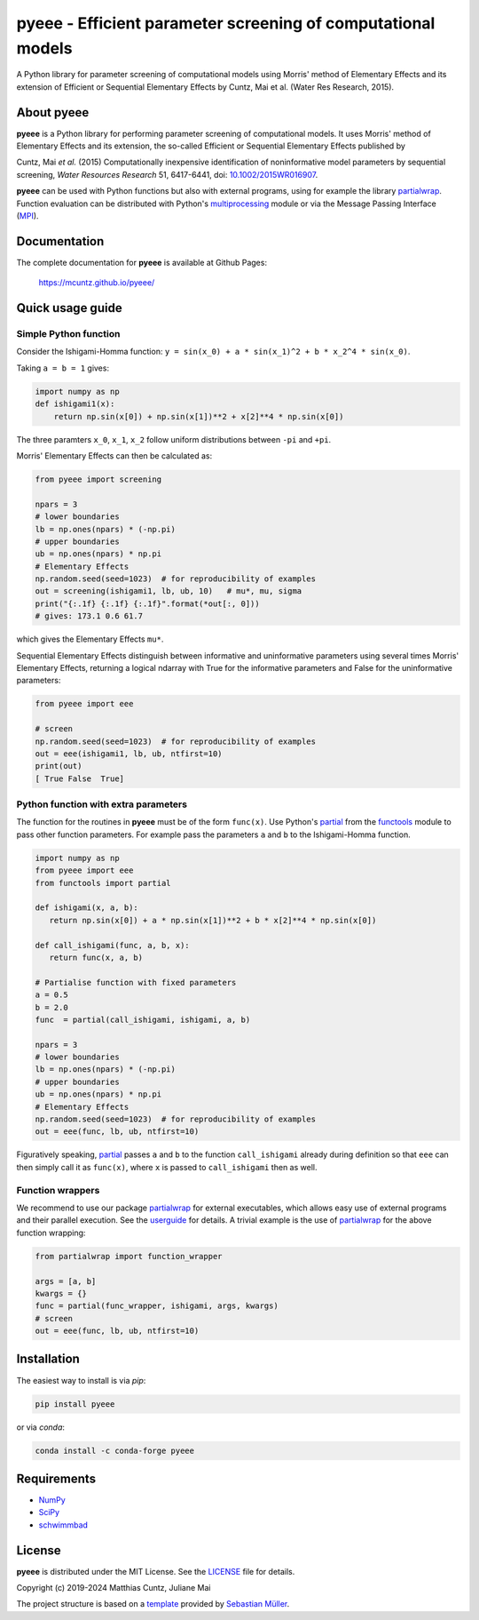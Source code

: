 pyeee - Efficient parameter screening of computational models
=============================================================
..
   pandoc -f rst -t html -o README.html README.rst

A Python library for parameter screening of computational models using
Morris' method of Elementary Effects and its extension of Efficient
or Sequential Elementary Effects by Cuntz, Mai et al. (Water Res
Research, 2015).

|DOI| |PyPI version| |Conda version| |License| |Build Status| |Coverage Status|


About pyeee
-----------

**pyeee** is a Python library for performing parameter screening of
computational models. It uses Morris' method of Elementary Effects and
its extension, the so-called Efficient or Sequential Elementary Effects
published by

Cuntz, Mai `et al.` (2015) Computationally inexpensive identification
of noninformative model parameters by sequential screening,
`Water Resources Research` 51, 6417-6441, doi: `10.1002/2015WR016907`_.

**pyeee** can be used with Python functions but also with external
programs, using for example the library `partialwrap`_. Function
evaluation can be distributed with Python's `multiprocessing`_ module
or via the Message Passing Interface (`MPI`_).


Documentation
-------------

The complete documentation for **pyeee** is available at Github Pages:

   https://mcuntz.github.io/pyeee/


Quick usage guide
-----------------

Simple Python function
^^^^^^^^^^^^^^^^^^^^^^

Consider the Ishigami-Homma function:
``y = sin(x_0) + a * sin(x_1)^2 + b * x_2^4 * sin(x_0)``.

Taking ``a = b = 1`` gives:

.. code:: python

   import numpy as np
   def ishigami1(x):
       return np.sin(x[0]) + np.sin(x[1])**2 + x[2]**4 * np.sin(x[0])

The three paramters ``x_0``, ``x_1``, ``x_2`` follow
uniform distributions between ``-pi`` and ``+pi``.

Morris' Elementary Effects can then be calculated as:

.. code:: python

   from pyeee import screening

   npars = 3
   # lower boundaries
   lb = np.ones(npars) * (-np.pi)
   # upper boundaries
   ub = np.ones(npars) * np.pi
   # Elementary Effects
   np.random.seed(seed=1023)  # for reproducibility of examples
   out = screening(ishigami1, lb, ub, 10)   # mu*, mu, sigma
   print("{:.1f} {:.1f} {:.1f}".format(*out[:, 0]))
   # gives: 173.1 0.6 61.7

which gives the Elementary Effects ``mu*``.
   
Sequential Elementary Effects distinguish between informative and
uninformative parameters using several times Morris' Elementary
Effects, returning a logical ndarray with True for the informative
parameters and False for the uninformative parameters:

.. code:: python

   from pyeee import eee

   # screen
   np.random.seed(seed=1023)  # for reproducibility of examples
   out = eee(ishigami1, lb, ub, ntfirst=10)
   print(out)
   [ True False  True]


Python function with extra parameters
^^^^^^^^^^^^^^^^^^^^^^^^^^^^^^^^^^^^^

The function for the routines in **pyeee** must be of the form
``func(x)``. Use Python's `partial`_ from the `functools`_ module to
pass other function parameters. For example pass the parameters ``a``
and ``b`` to the Ishigami-Homma function.

.. code:: python

   import numpy as np
   from pyeee import eee
   from functools import partial

   def ishigami(x, a, b):
      return np.sin(x[0]) + a * np.sin(x[1])**2 + b * x[2]**4 * np.sin(x[0])

   def call_ishigami(func, a, b, x):
      return func(x, a, b)

   # Partialise function with fixed parameters
   a = 0.5
   b = 2.0
   func  = partial(call_ishigami, ishigami, a, b)

   npars = 3
   # lower boundaries
   lb = np.ones(npars) * (-np.pi)
   # upper boundaries
   ub = np.ones(npars) * np.pi
   # Elementary Effects
   np.random.seed(seed=1023)  # for reproducibility of examples
   out = eee(func, lb, ub, ntfirst=10)

Figuratively speaking, `partial`_ passes ``a`` and ``b`` to the
function ``call_ishigami`` already during definition so that ``eee``
can then simply call it as ``func(x)``, where ``x`` is passed to
``call_ishigami`` then as well.


Function wrappers
^^^^^^^^^^^^^^^^^

We recommend to use our package `partialwrap`_ for external
executables, which allows easy use of external programs and their
parallel execution. See the `userguide`_ for details. A trivial
example is the use of `partialwrap`_ for the above function wrapping:

.. code:: python

   from partialwrap import function_wrapper
   
   args = [a, b]
   kwargs = {}
   func = partial(func_wrapper, ishigami, args, kwargs)
   # screen
   out = eee(func, lb, ub, ntfirst=10)


Installation
------------

The easiest way to install is via `pip`:

.. code-block:: bash

   pip install pyeee

or via `conda`:

.. code-block:: bash

   conda install -c conda-forge pyeee


Requirements
------------

- `NumPy <https://www.numpy.org>`__
- `SciPy <https://www.numpy.org>`__
- `schwimmbad <https://github.com/adrn/schwimmbad>`__


License
-------

**pyeee** is distributed under the MIT License. See the
`LICENSE`_ file for details.

Copyright (c) 2019-2024 Matthias Cuntz, Juliane Mai

The project structure is based on a `template`_ provided by `Sebastian Müller`_.

.. |DOI| image:: https://zenodo.org/badge/DOI/10.5281/zenodo.3620909.svg
   :target: https://doi.org/10.5281/zenodo.3620909
.. |PyPI version| image:: https://badge.fury.io/py/pyeee.svg
   :target: https://badge.fury.io/py/pyeee
.. |Conda version| image:: https://img.shields.io/conda/vn/conda-forge/pyeee.svg
   :target: https://anaconda.org/conda-forge/pyeee
.. |License| image:: http://img.shields.io/badge/license-MIT-blue.svg?style=flat
   :target: https://github.com/mcuntz/pyeee/blob/master/LICENSE
.. |Build Status| image:: https://github.com/mcuntz/pyeee/workflows/Continuous%20Integration/badge.svg?branch=master
   :target: https://github.com/mcuntz/pyeee/actions
.. |Coverage Status| image:: https://coveralls.io/repos/github/mcuntz/pyeee/badge.svg?branch=master
   :target: https://coveralls.io/github/mcuntz/pyeee?branch=master

.. _10.1002/2015WR016907: http://doi.org/10.1002/2015WR016907
.. _LICENSE: https://github.com/mcuntz/pyeee/LICENSE
.. _MPI: https://bitbucket.org/mpi4py/mpi4py
.. _Sebastian Müller: https://github.com/MuellerSeb
.. _functools: https://docs.python.org/3/library/functools.html
.. _multiprocessing: https://docs.python.org/3/library/multiprocessing.html
.. _partial: https://docs.python.org/3/library/functools.html#functools.partial
.. _partialwrap: https://mcuntz.github.io/partialwrap/
.. _template: https://github.com/MuellerSeb/template
.. _userguide: https://mcuntz.github.io/pyeee/html/userguide.html
